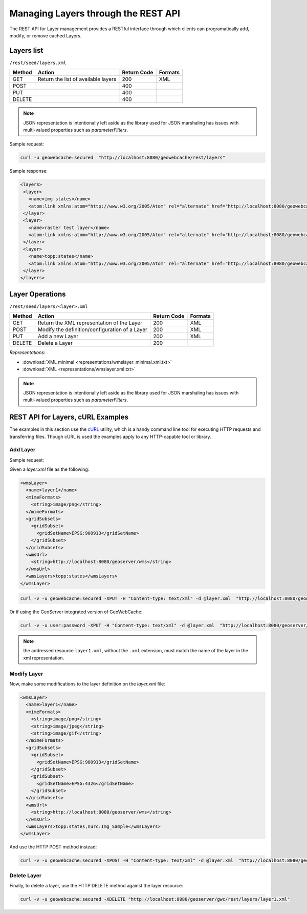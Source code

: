 .. _rest.layers:

Managing Layers through the REST API
====================================

The REST API for Layer management provides a RESTful interface through which clients can 
programatically add, modify, or remove cached Layers.

Layers list
-----------

``/rest/seed/layers.xml``

.. list-table::
   :header-rows: 1

   * - Method
     - Action
     - Return Code
     - Formats
   * - GET
     - Return the list of available layers
     - 200
     - XML
   * - POST
     - 
     - 400
     - 
   * - PUT
     - 
     - 400
     - 
   * - DELETE
     - 
     - 400
     -

.. note:: JSON representation is intentionally left aside as the library used for JSON marshaling has issues with multi-valued properties such as `parameterFilters`.

Sample request:

.. code-block:: xml

 curl -u geowebcache:secured  "http://localhost:8080/geowebcache/rest/layers"

Sample response:
 
.. code-block:: xml

 <layers>
  <layer>
    <name>img states</name>
    <atom:link xmlns:atom="http://www.w3.org/2005/Atom" rel="alternate" href="http://localhost:8080/geowebcache/rest/layers/img+states.xml" type="text/xml"/>
  </layer>
  <layer>
    <name>raster test layer</name>
    <atom:link xmlns:atom="http://www.w3.org/2005/Atom" rel="alternate" href="http://localhost:8080/geowebcache/rest/layers/raster+test+layer.xml" type="text/xml"/>
  </layer>
  <layer>
    <name>topp:states</name>
    <atom:link xmlns:atom="http://www.w3.org/2005/Atom" rel="alternate" href="http://localhost:8080/geowebcache/rest/layers/topp%3Astates.xml" type="text/xml"/>
  </layer>
 </layers>

Layer Operations
----------------

``/rest/seed/layers/<layer>.xml``

.. list-table::
   :header-rows: 1

   * - Method
     - Action
     - Return Code
     - Formats
   * - GET
     - Return the XML representation of the Layer
     - 200
     - XML
   * - POST
     - Modify the definition/configuration of a Layer
     - 200
     - XML
   * - PUT
     - Add a new Layer
     - 200
     - XML
   * - DELETE
     - Delete a Layer
     - 200
     -

*Representations*:

- :download:`XML minimal <representations/wmslayer_minimal.xml.txt>`
- :download:`XML <representations/wmslayer.xml.txt>`

.. note:: JSON representation is intentionally left aside as the library used for JSON marshaling has issues with multi-valued properties such as `parameterFilters`.

REST API for Layers, cURL Examples
----------------------------------

The examples in this section use the `cURL <http://curl.haxx.se/>`_
utility, which is a handy command line tool for executing HTTP requests and 
transferring files. Though cURL is used the examples apply to any HTTP-capable
tool or library.

Add Layer
+++++++++

Sample request:

Given a `layer.xml` file as the following:

.. code-block:: xml

 <wmsLayer>
   <name>layer1</name>
   <mimeFormats>
     <string>image/png</string>
   </mimeFormats>
   <gridSubsets>
     <gridSubset>
       <gridSetName>EPSG:900913</gridSetName>
     </gridSubset>
   </gridSubsets>
   <wmsUrl>
     <string>http://localhost:8080/geoserver/wms</string>
   </wmsUrl>
   <wmsLayers>topp:states</wmsLayers>
 </wmsLayer>

.. code-block:: xml 

 curl -v -u geowebcache:secured -XPUT -H "Content-type: text/xml" -d @layer.xml  "http://localhost:8080/geowebcache/rest/layers/layer1.xml"

Or if using the GeoServer integrated version of GeoWebCache:

.. code-block:: xml 

 curl -v -u user:password -XPUT -H "Content-type: text/xml" -d @layer.xml  "http://localhost:8080/geoserver/gwc/rest/layers/layer1.xml"

.. note:: the addressed resource ``layer1.xml``, without the ``.xml`` extension, must match the name of the layer in the xml representation.


Modify Layer
++++++++++++

Now, make some modifications to the layer definition on the `layer.xml` file:


.. code-block:: xml

 <wmsLayer>
   <name>layer1</name>
   <mimeFormats>
     <string>image/png</string>
     <string>image/jpeg</string>
     <string>image/gif</string>
   </mimeFormats>
   <gridSubsets>
     <gridSubset>
       <gridSetName>EPSG:900913</gridSetName>
     </gridSubset>
     <gridSubset>
       <gridSetName>EPSG:4326</gridSetName>
     </gridSubset>
   </gridSubsets>
   <wmsUrl>
     <string>http://localhost:8080/geoserver/wms</string>
   </wmsUrl>
   <wmsLayers>topp:states,nurc:Img_Sample</wmsLayers>
 </wmsLayer>

And use the HTTP POST method instead:

.. code-block:: xml 

 curl -v -u geowebcache:secured -XPOST -H "Content-type: text/xml" -d @layer.xml  "http://localhost:8080/geoserver/gwc/rest/layers/layer1.xml"
 
Delete Layer
++++++++++++

Finally, to delete a layer, use the HTTP DELETE method against the layer resource:

.. code-block:: xml 

 curl -v -u geowebcache:secured -XDELETE "http://localhost:8080/geoserver/gwc/rest/layers/layer1.xml"

